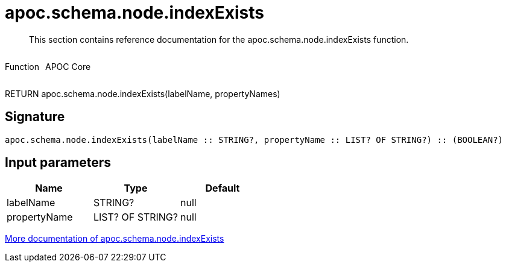 ////
This file is generated by DocsTest, so don't change it!
////

= apoc.schema.node.indexExists
:description: This section contains reference documentation for the apoc.schema.node.indexExists function.

[abstract]
--
{description}
--

++++
<div style='display:flex'>
<div class='paragraph type function'><p>Function</p></div>
<div class='paragraph release core' style='margin-left:10px;'><p>APOC Core</p></div>
</div>
++++

RETURN apoc.schema.node.indexExists(labelName, propertyNames)

== Signature

[source]
----
apoc.schema.node.indexExists(labelName :: STRING?, propertyName :: LIST? OF STRING?) :: (BOOLEAN?)
----

== Input parameters
[.procedures, opts=header]
|===
| Name | Type | Default 
|labelName|STRING?|null
|propertyName|LIST? OF STRING?|null
|===

xref::indexes/schema-index-operations.adoc[More documentation of apoc.schema.node.indexExists,role=more information]

